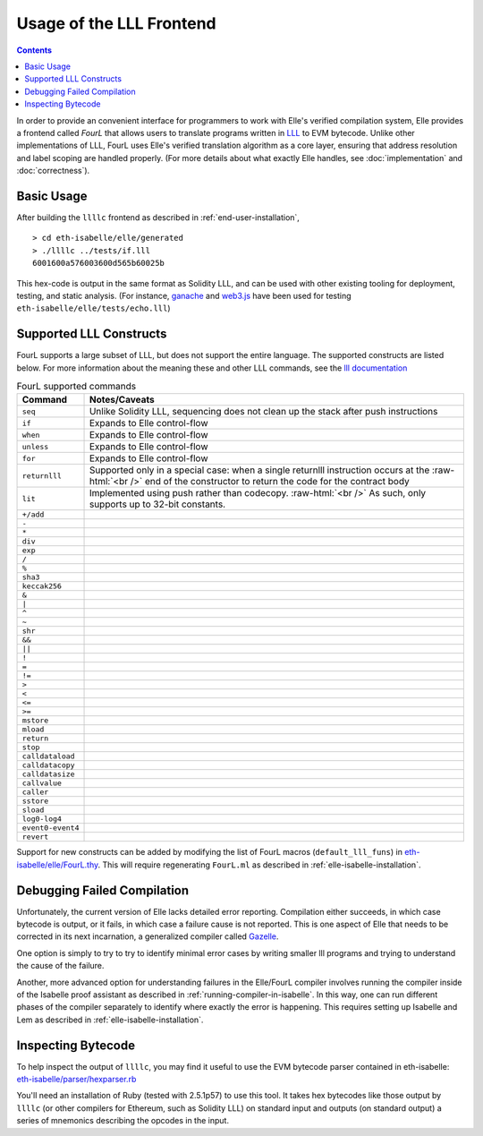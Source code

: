 ***************************
Usage of the LLL Frontend
***************************

.. contents::

In order to provide an convenient interface for programmers to work with
Elle's verified compilation system, Elle provides a frontend called *FourL*
that allows users to translate programs written in `LLL <https://lll-docs.readthedocs.io>`_
to EVM bytecode. Unlike other implementations of LLL, FourL uses Elle's verified
translation algorithm as a core layer, ensuring that address resolution and
label scoping are handled properly. (For more details about what exactly Elle handles,
see :doc:`implementation` and :doc:`correctness`).

.. _basic-usage:

============
Basic Usage
============
After building the ``llllc`` frontend as described in :ref:`end-user-installation`,


::
   
   > cd eth-isabelle/elle/generated
   > ./llllc ../tests/if.lll
   6001600a576003600d565b60025b

This hex-code is output in the same format as Solidity LLL, and can be used with
other existing tooling for deployment, testing, and static analysis.
(For instance, `ganache <https://nethereum.readthedocs.io/en/latest/ethereum-and-clients/ganache-cli/>`_
and `web3.js <https://web3js.readthedocs.io/en/1.0/>`_ have been used for testing
``eth-isabelle/elle/tests/echo.lll``)
   
========================
Supported LLL Constructs
========================

.. role:: raw-html(raw)
	  :format: html

FourL supports a large subset of LLL, but does not support the
entire language. The supported constructs are listed below. For more
information about the meaning these and other LLL commands, see the
`lll documentation <https://lll-docs.readthedocs.io/en/latest/>`_

.. csv-table:: FourL supported commands
	       :header: "Command", "Notes/Caveats"
			
			"``seq``",       "Unlike Solidity LLL, sequencing does not clean up the stack after push instructions"
			"``if``",        "Expands to Elle control-flow"
	     		"``when``",      "Expands to Elle control-flow"
			"``unless``",    "Expands to Elle control-flow"
			"``for``",      "Expands to Elle control-flow"
			"``returnlll``", "Supported only in a special case: when a single returnlll instruction occurs at the :raw-html:`<br />` end of the constructor to return the code for the contract body"
		        "``lit``",         "Implemented using push rather than codecopy. :raw-html:`<br />` As such, only supports up to 32-bit constants."
			"``+/add``",
			"``-``",
			"``*``",
			"``div``",
			"``exp``",
			"``/``",
			"``%``"
			"``sha3``"
			"``keccak256``"
			"``&``"
			"``|``"
			"``^``"
			"``~``"
			"``shr``"
			"``&&``"
			"``||``"
			"``!``"
			"``=``"
			"``!=``"
			"``>``"
			"``<``"
			"``<=``"
			"``>=``"
			"``mstore``"
			"``mload``"
			"``return``"
			"``stop``"
			"``calldataload``"
			"``calldatacopy``"
			"``calldatasize``"
			"``callvalue``"
			"``caller``"
			"``sstore``"
			"``sload``"
			"``log0-log4``"
			"``event0-event4``"
			"``revert``"


Support for new constructs can be added by modifying the
list of FourL macros (``default_lll_funs``) in
`eth-isabelle/elle/FourL.thy <https://github.com/mmalvarez/eth-isabelle/blob/master/elle/FourL.thy>`_.
This will require regenerating ``FourL.ml`` as described in :ref:`elle-isabelle-installation`.

============================
Debugging Failed Compilation
============================

Unfortunately, the current version of Elle lacks detailed error reporting.
Compilation either succeeds, in which case bytecode is output, or it fails,
in which case a failure cause is not reported. This is one aspect of Elle
that needs to be corrected in its next incarnation, a generalized compiler
called `Gazelle <https://github.com/mmalvarez/gazelle>`_.

One option is simply to try to try to identify minimal error cases by writing
smaller lll programs and trying to understand the cause of the failure.

Another, more advanced option for understanding failures in the Elle/FourL
compiler involves running the compiler inside of the Isabelle proof assistant
as described in :ref:`running-compiler-in-isabelle`. In this way, one can
run different phases of the compiler separately to identify where
exactly the error is happening.
This requires setting
up Isabelle and Lem as described in :ref:`elle-isabelle-installation`.
   
===================
Inspecting Bytecode
===================
   
To help inspect the output of ``llllc``, you may find it useful to use the
EVM bytecode parser contained in eth-isabelle:
`eth-isabelle/parser/hexparser.rb <https://github.com/mmalvarez/eth-isabelle/blob/master/parser/hexparser.rb>`_

You'll need an installation of Ruby (tested with 2.5.1p57) to use this tool. It takes hex bytecodes like those
output by ``llllc`` (or other compilers for Ethereum, such as Solidity LLL) on standard input and outputs
(on standard output)
a series of mnemonics describing the opcodes in the input.
 
